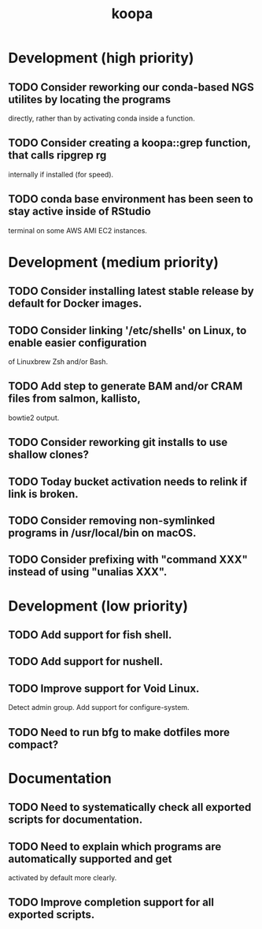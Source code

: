 #+TITLE: koopa
#+STARTUP: content
* Development (high priority)
** TODO Consider reworking our conda-based NGS utilites by locating the programs
        directly, rather than by activating conda inside a function.
** TODO Consider creating a koopa::grep function, that calls ripgrep rg
        internally if installed (for speed).
** TODO conda base environment has been seen to stay active inside of RStudio
        terminal on some AWS AMI EC2 instances.
* Development (medium priority)
** TODO Consider installing latest stable release by default for Docker images.
** TODO Consider linking '/etc/shells' on Linux, to enable easier configuration
        of Linuxbrew Zsh and/or Bash.
** TODO Add step to generate BAM and/or CRAM files from salmon, kallisto,
        bowtie2 output.
** TODO Consider reworking git installs to use shallow clones?
** TODO Today bucket activation needs to relink if link is broken.
** TODO Consider removing non-symlinked programs in /usr/local/bin on macOS.
** TODO Consider prefixing with "command XXX" instead of using "unalias XXX".
* Development (low priority)
** TODO Add support for fish shell.
** TODO Add support for nushell.
** TODO Improve support for Void Linux.
        Detect admin group.
        Add support for configure-system.
** TODO Need to run bfg to make dotfiles more compact?
* Documentation
** TODO Need to systematically check all exported scripts for documentation.
** TODO Need to explain which programs are automatically supported and get
        activated by default more clearly.
** TODO Improve completion support for all exported scripts.
